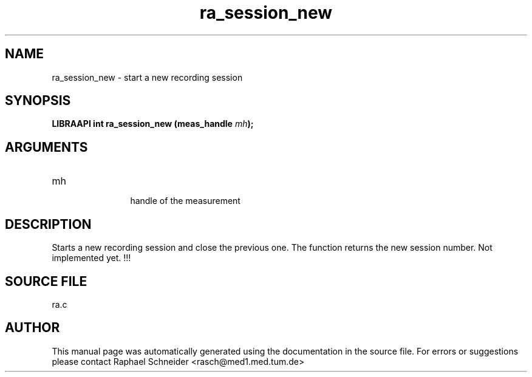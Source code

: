 .TH "ra_session_new" 3 "February 2010" "libRASCH API (0.8.29)"
.SH NAME
ra_session_new \- start a new recording session
.SH SYNOPSIS
.B "LIBRAAPI int" ra_session_new
.BI "(meas_handle " mh ");"
.SH ARGUMENTS
.IP "mh" 12
 handle of the measurement
.SH "DESCRIPTION"
Starts a new recording session and close the previous one. The function returns the new session number. Not implemented yet. !!!
.SH "SOURCE FILE"
ra.c
.SH AUTHOR
This manual page was automatically generated using the documentation in the source file. For errors or suggestions please contact Raphael Schneider <rasch@med1.med.tum.de>
